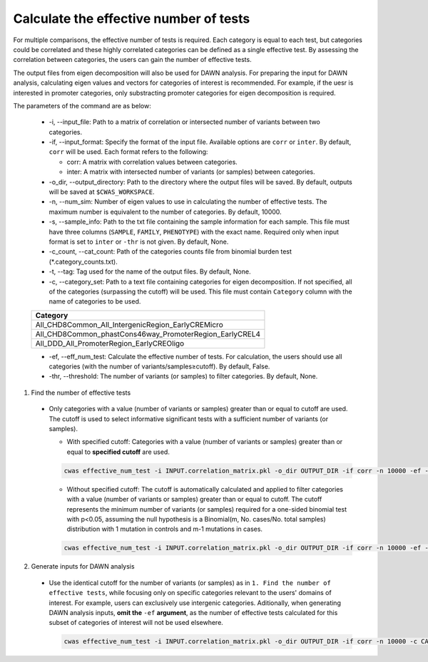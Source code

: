 .. _effnumtest:

********************************************
Calculate the effective number of tests
********************************************

For multiple comparisons, the effective number of tests is required. Each category is equal to each test, but categories could be correlated and these highly correlated categories can be defined as a single effective test. By assessing the correlation between categories, the users can gain the number of effective tests.

The output files from eigen decomposition will also be used for DAWN analysis. For preparing the input for DAWN analysis, calculating eigen values and vectors for categories of interest is recommended. For example, if the uesr is interested in promoter categories, only substracting promoter categories for eigen decomposition is required.

The parameters of the command are as below:

  - -i, --input_file: Path to a matrix of correlation or intersected number of variants between two categories.
  - -if, --input_format: Specify the format of the input file. Available options are ``corr`` or ``inter``. By default, ``corr`` will be used. Each format refers to the following:

    - corr: A matrix with correlation values between categories.
    - inter: A matrix with intersected number of variants (or samples) between categories.

  - -o_dir, --output_directory: Path to the directory where the output files will be saved. By default, outputs will be saved at ``$CWAS_WORKSPACE``.
  - -n, --num_sim: Number of eigen values to use in calculating the number of effective tests. The maximum number is equivalent to the number of categories. By default, 10000.
  - -s, --sample_info: Path to the txt file containing the sample information for each sample. This file must have three columns (``SAMPLE``, ``FAMILY``, ``PHENOTYPE``) with the exact name. Required only when input format is set to ``inter`` or ``-thr`` is not given. By default, None.
  - -c_count, --cat_count: Path of the categories counts file from binomial burden test (\*.category_counts.txt).
  - -t, --tag: Tag used for the name of the output files. By default, None.
  - -c, --category_set: Path to a text file containing categories for eigen decomposition. If not specified, all of the categories (surpassing the cutoff) will be used. This file must contain ``Category`` column with the name of categories to be used.

  +-------------------------------------------------------+
  |Category                                               |
  +=======================================================+
  |All_CHD8Common_All_IntergenicRegion_EarlyCREMicro      |
  +-------------------------------------------------------+
  |All_CHD8Common_phastCons46way_PromoterRegion_EarlyCREL4|
  +-------------------------------------------------------+
  |All_DDD_All_PromoterRegion_EarlyCREOligo               |
  +-------------------------------------------------------+

  - -ef, --eff_num_test: Calculate the effective number of tests. For calculation, the users should use all categories (with the number of variants/samples≥cutoff). By default, False.
  - -thr, --threshold: The number of variants (or samples) to filter categories. By default, None.



1. Find the number of effective tests

  - Only categories with a value (number of variants or samples) greater than or equal to cutoff are used. The cutoff is used to select informative significant tests with a sufficient number of variants (or samples).
        
    - With specified cutoff: Categories with a value (number of variants or samples) greater than or equal to **specified cutoff** are used.

    .. code-block:: solidity
            
        cwas effective_num_test -i INPUT.correlation_matrix.pkl -o_dir OUTPUT_DIR -if corr -n 10000 -ef -thr 8 -c_count INPUT.category_counts.txt

    - Without specified cutoff: The cutoff is automatically calculated and applied to filter categories with a value (number of variants or samples) greater than or equal to cutoff. The cutoff represents the minimum number of variants (or samples) required for a one-sided binomial test with p\<0.05, assuming the null hypothesis is a Binomial(m, No. cases/No. total samples) distribution with 1 mutation in controls and m-1 mutations in cases.

    .. code-block:: solidity
        
        cwas effective_num_test -i INPUT.correlation_matrix.pkl -o_dir OUTPUT_DIR -if corr -n 10000 -ef -c_count INPUT.category_counts.txt

2. Generate inputs for DAWN analysis

  - Use the identical cutoff for the number of variants (or samples) as in ``1. Find the number of effective tests``, while focusing only on specific categories relevant to the users' domains of interest. For example, users can exclusively use intergenic categories. Aditionally, when generating DAWN analysis inputs, **omit the** ``-ef`` **argument**, as the number of effective tests calculated for this subset of categories of interest will not be used elsewhere.

    .. code-block:: solidity
            
        cwas effective_num_test -i INPUT.correlation_matrix.pkl -o_dir OUTPUT_DIR -if corr -n 10000 -c CATEGORY_SET.txt -c_count INPUT.category_counts.txt

